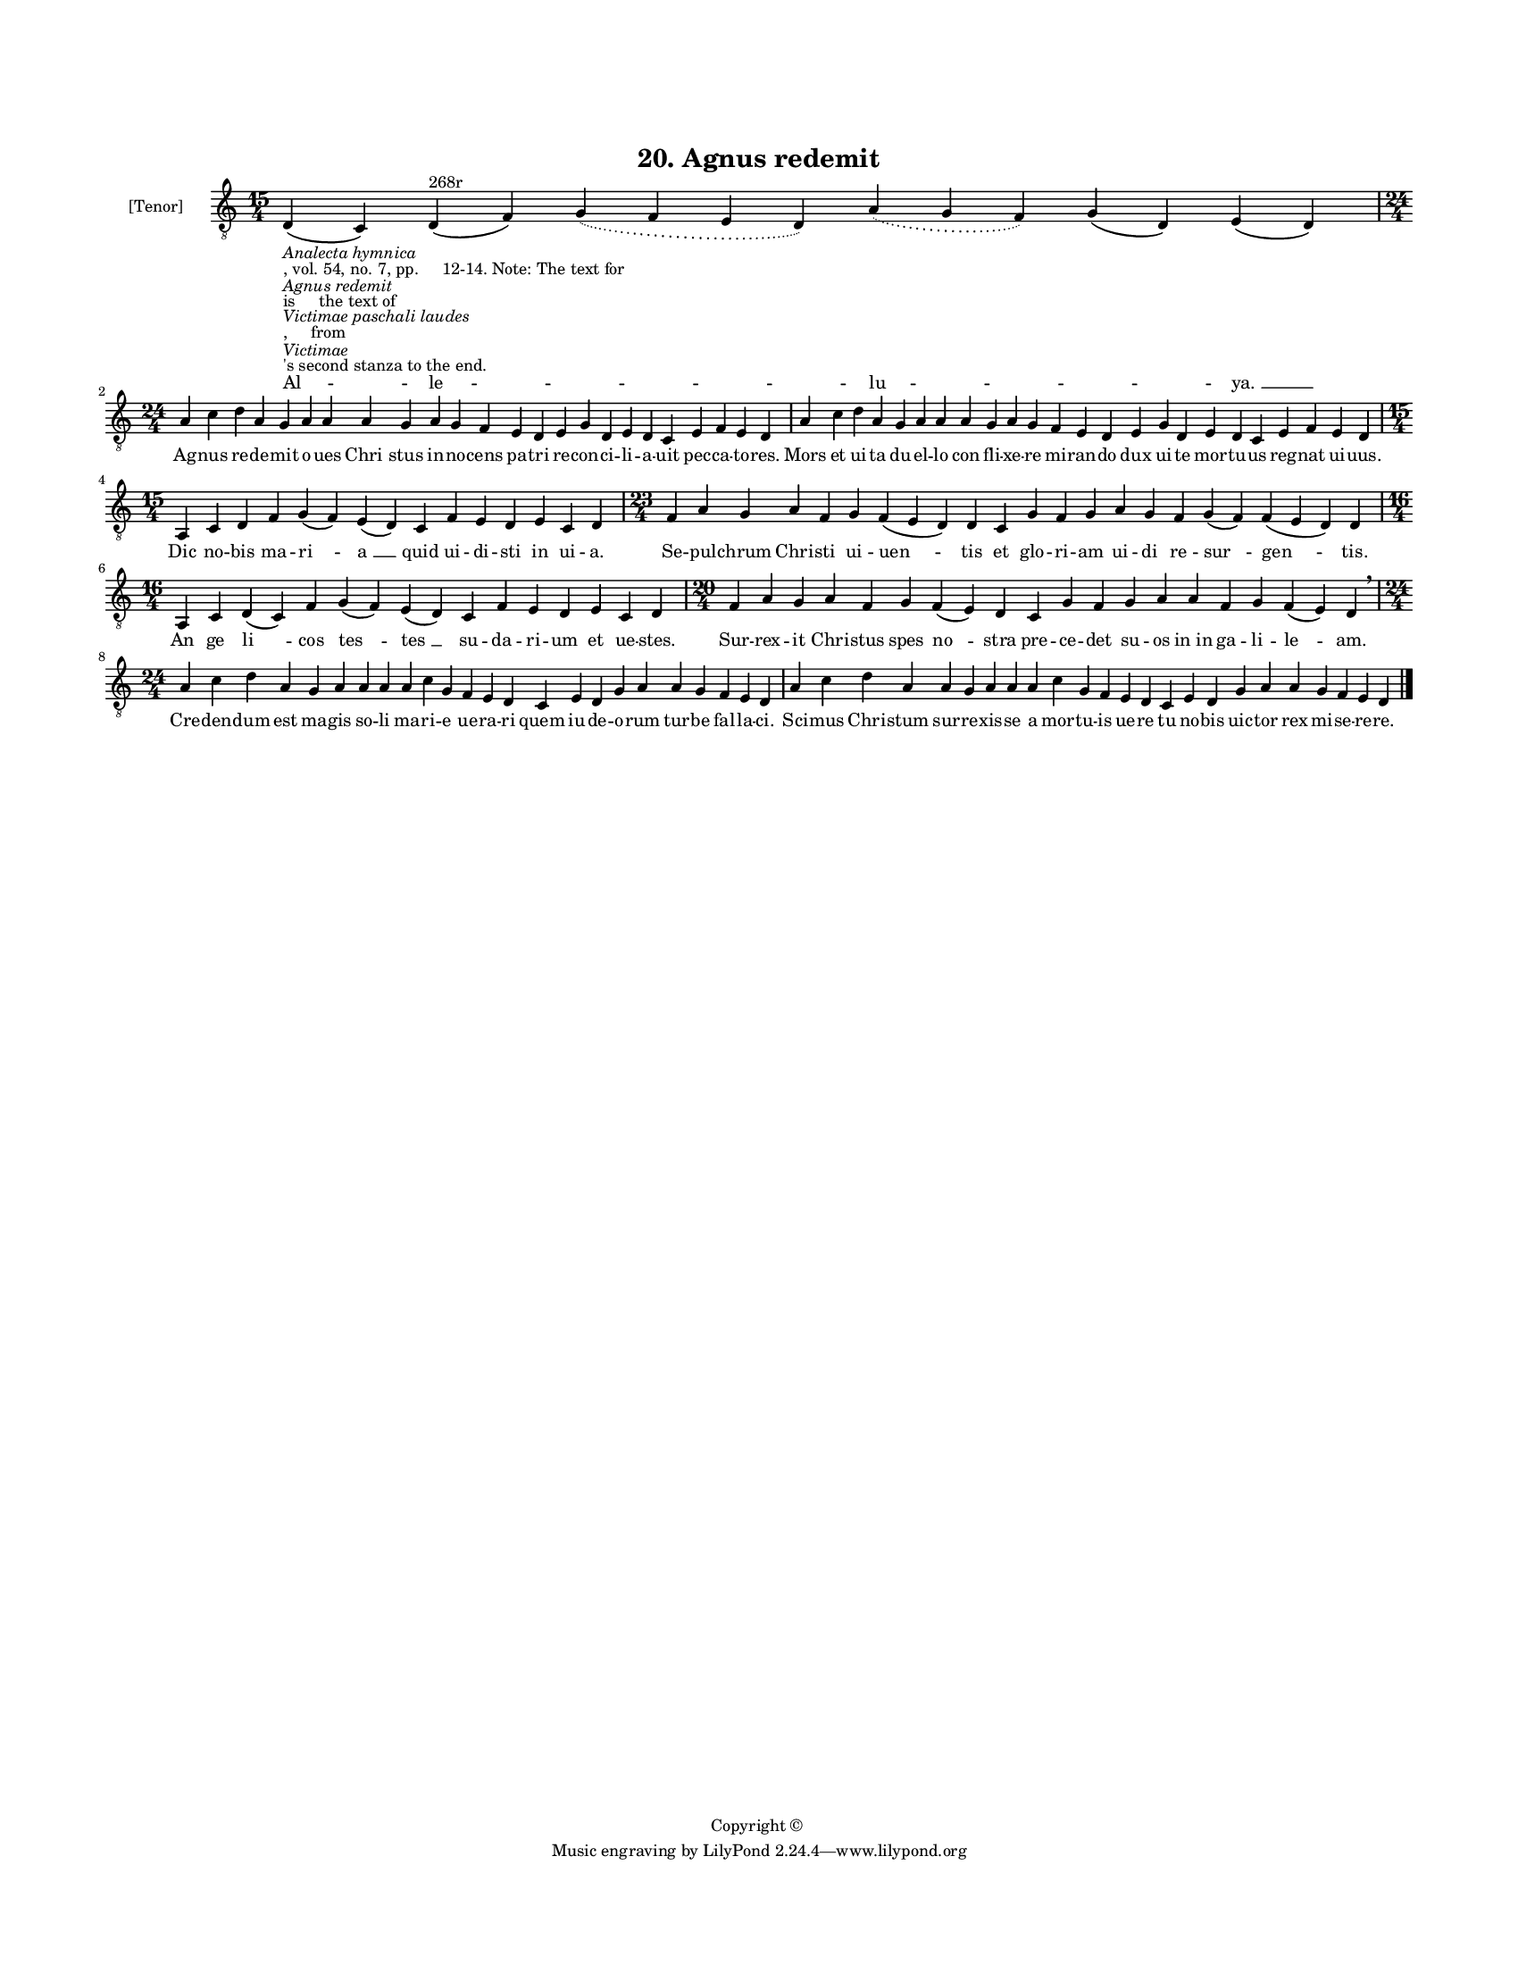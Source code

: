 
\version "2.18.2"
% automatically converted by musicxml2ly from musicxml/BN_lat_1112_Sequence_20_Agnus_redemit.xml

\header {
    encodingsoftware = "Sibelius 6.2"
    encodingdate = "2019-04-17"
    copyright = "Copyright © "
    title = "20. Agnus redemit"
    }

#(set-global-staff-size 11.9501574803)
\paper {
    paper-width = 21.59\cm
    paper-height = 27.94\cm
    top-margin = 2.0\cm
    bottom-margin = 1.5\cm
    left-margin = 1.5\cm
    right-margin = 1.5\cm
    between-system-space = 2.1\cm
    page-top-space = 1.28\cm
    }
\layout {
    \context { \Score
        autoBeaming = ##f
        }
    }
PartPOneVoiceOne =  \relative d {
    \clef "treble_8" \key c \major \time 15/4 | % 1
    d4 -\markup{ \italic {Analecta hymnica} } -", vol. 54, no. 7, pp.
    12-14. Note: The text for" -\markup{ \italic {Agnus redemit} } -"is
    the text of" -\markup{ \italic {Victimae paschali laudes} } -",
    from" -\markup{ \italic {Victimae} } -"'s second stanza to the end."
    ( c4 ) d4 ^"268r" ( f4 ) \slurDotted g4 ( \slurSolid f4 e4 d4 )
    \slurDotted a'4 ( \slurSolid g4 f4 ) g4 ( d4 ) e4 ( d4 ) \break | % 2
    \time 24/4  a'4 c4 d4 a4 g4 a4 a4 a4 g4 a4 g4 f4 e4 d4 e4 g4 d4 e4 d4
    c4 e4 f4 e4 d4 | % 3
    a'4 c4 d4 a4 g4 a4 a4 a4 g4 a4 g4 f4 e4 d4 e4 g4 d4 e4 d4 c4 e4 f4 e4
    d4 \break | % 4
    \time 15/4  a4 c4 d4 f4 g4 ( f4 ) e4 ( d4 ) c4 f4 e4 d4 e4 c4 d4 | % 5
    \time 23/4  f4 a4 g4 a4 f4 g4 f4 ( e4 d4 ) d4 c4 g'4 f4 g4 a4 g4 f4
    g4 ( f4 ) f4 ( e4 d4 ) d4 \break | % 6
    \time 16/4  a4 c4 d4 ( c4 ) f4 g4 ( f4 ) e4 ( d4 ) c4 f4 e4 d4 e4 c4
    d4 | % 7
    \time 20/4  f4 a4 g4 a4 f4 g4 f4 ( e4 ) d4 c4 g'4 f4 g4 a4 a4 f4 g4
    f4 ( e4 ) d4 \breathe \break | % 8
    \time 24/4  a'4 c4 d4 a4 g4 a4 a4 a4 a4 c4 g4 f4 e4 d4 c4 e4 d4 g4 a4
    a4 g4 f4 e4 d4 | % 9
    a'4 c4 d4 a4 a4 g4 a4 a4 a4 c4 g4 f4 e4 d4 c4 e4 d4 g4 a4 a4 g4 f4 e4
    d4 \bar "|."
    }

PartPOneVoiceOneLyricsOne =  \lyricmode { "Al " -- "le " -- \skip4 "lu "
    -- \skip4 "ya. " __ Ag -- nus re -- de -- mit o -- ues "Chri " --
    stus in -- no -- cens pa -- tri re -- con -- ci -- li -- a -- uit
    pec -- ca -- to -- "res." Mors et ui -- ta du -- el -- lo con fli --
    xe -- re mi -- ran -- do dux ui -- te mor -- tu -- us reg -- nat ui
    -- "uus." Dic no -- bis ma -- "ri " -- "a " __ quid ui -- di -- sti
    in ui -- "a." Se -- pul -- chrum Chri -- sti ui -- "uen " -- tis et
    glo -- ri -- am ui -- di re -- "sur " -- "gen " -- "tis." An ge "li
    " -- cos "tes " -- "tes " __ su -- da -- ri -- um et ue -- "stes."
    Sur -- rex -- it Chri -- stus spes "no " -- stra pre -- ce -- det su
    -- os "in in" ga -- li -- "le " -- "am." Cre -- den -- dum est ma --
    gis so -- li ma -- ri -- e ue -- ra -- ri quem iu -- de -- o -- rum
    tur -- be fal -- la -- "ci." Sci -- mus Chri -- stum sur -- re --
    xis -- se a mor -- tu -- is ue -- re tu no -- bis uic -- tor rex mi
    -- se -- re -- "re." }

% The score definition
\score {
    <<
        \new Staff <<
            \set Staff.instrumentName = "[Tenor]"
            \context Staff << 
                \context Voice = "PartPOneVoiceOne" { \PartPOneVoiceOne }
                \new Lyrics \lyricsto "PartPOneVoiceOne" \PartPOneVoiceOneLyricsOne
                >>
            >>
        
        >>
    \layout {}
    % To create MIDI output, uncomment the following line:
    %  \midi {}
    }

